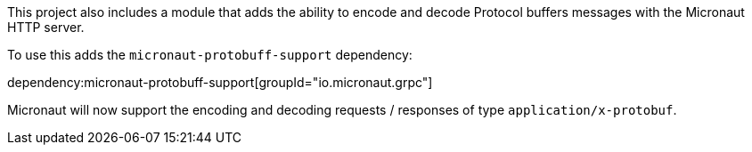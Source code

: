 This project also includes a module that adds the ability to encode and decode Protocol buffers messages with the Micronaut HTTP server.

To use this adds the `micronaut-protobuff-support` dependency:

dependency:micronaut-protobuff-support[groupId="io.micronaut.grpc"]

Micronaut will now support the encoding and decoding requests / responses of type `application/x-protobuf`.
